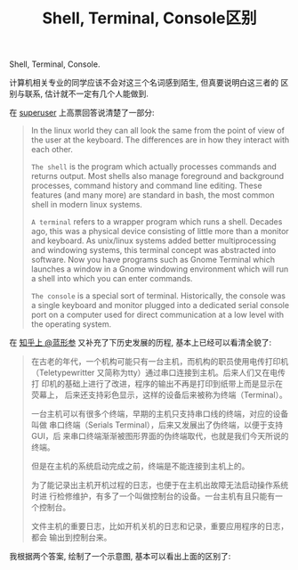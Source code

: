 #+TITLE: Shell, Terminal, Console区别
#+TAGS: Programming

Shell, Terminal, Console.

计算机相关专业的同学应该不会对这三个名词感到陌生, 但真要说明白这三者的
区别与联系, 估计就不一定有几个人能做到.

在 [[http://superuser.com/questions/144666/what-is-the-difference-between-shell-console-and-terminal][superuser]] 上高票回答说清楚了一部分:

#+BEGIN_QUOTE
In the linux world they can all look the same from the point of view
of the user at the keyboard. The differences are in how they interact
with each other.

=The shell= is the program which actually processes commands and
returns output. Most shells also manage foreground and background
processes, command history and command line editing. These features
(and many more) are standard in bash, the most common shell in modern
linux systems.

=A terminal= refers to a wrapper program which runs a shell. Decades
ago, this was a physical device consisting of little more than a
monitor and keyboard. As unix/linux systems added better
multiprocessing and windowing systems, this terminal concept was
abstracted into software. Now you have programs such as Gnome Terminal
which launches a window in a Gnome windowing environment which will
run a shell into which you can enter commands.

=The console= is a special sort of terminal. Historically, the console
was a single keyboard and monitor plugged into a dedicated serial
console port on a computer used for direct communication at a low
level with the operating system.
#+END_QUOTE

在 [[http://www.zhihu.com/question/20388511/answer/14984885][知乎上 @蓝形参]] 又补充了下历史发展的历程, 基本上已经可以看清全貌了:

#+BEGIN_QUOTE
在古老的年代，一个机构可能只有一台主机，而机构的职员使用电传打印机
（Teletypewritter 又简称为tty）通过串口连接到主机。后来人们又在电传打
印机的基础上进行了改进，程序的输出不再是打印到纸带上而是显示在荧幕上，
后来还支持彩色显示，这样的设备后来被称为终端（Terminal）。

一台主机可以有很多个终端，早期的主机只支持串口线的终端，对应的设备叫做
串口终端（Serials Terminal），后来又发展出了伪终端，以便于支持GUI，后
来串口终端渐渐被图形界面的伪终端取代，也就是我们今天所说的终端。

但是在主机的系统启动完成之前，终端是不能连接到主机上的。

为了能记录出主机开机过程的日志，也便于在主机出故障无法启动操作系统时进
行检修维护，有多了一个叫做控制台的设备。一台主机有且只能有一个控制台。

文件主机的重要日志，比如开机关机的日志和记录，重要应用程序的日志，都会
输出到控制台来。
#+END_QUOTE

我根据两个答案, 绘制了一个示意图, 基本可以看出上面的区别了:

[[./images/shell_terminal.png]]
